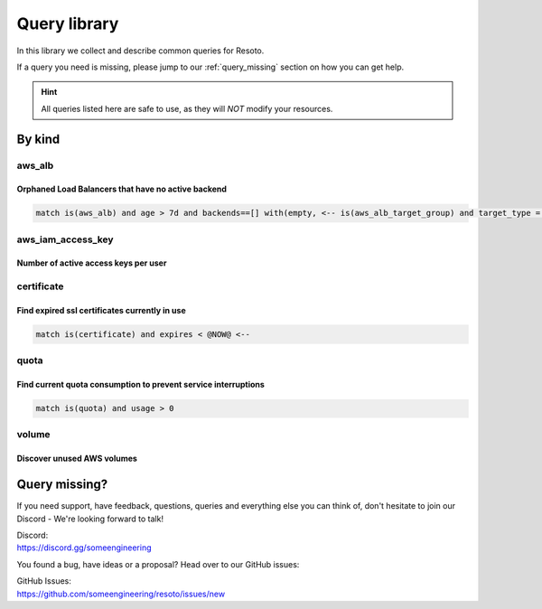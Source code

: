 =============
Query library
=============

In this library we collect and describe common queries for Resoto.

If a query you need is missing, please jump to our :ref:`query_missing` section on how you can get help.

.. hint::
 All queries listed here are safe to use, as they will *NOT* modify your resources.

By kind
*******

.. _ql-kind-aws_alb:

aws_alb
=======

Orphaned Load Balancers that have no active backend
---------------------------------------------------

.. code-block:: bash
    
    match is(aws_alb) and age > 7d and backends==[] with(empty, <-- is(aws_alb_target_group) and target_type = instance and age > 7d with(empty, <-- is(aws_ec2_instance) and instance_status != terminated)) <-[0:1]- is(aws_alb_target_group) or is(aws_alb)

aws_iam_access_key
==================

Number of active access keys per user
-------------------------------------

.. code-block:: bash
    :caption: Ensure there is only one active access key available for any single IAM user

    match is(access_key) access_key_status = "Active" | aggregate reported.user_name as user : sum(1) as number_of_keys

.. _ql-kind-certificate:

certificate
===========

Find expired ssl certificates currently in use
----------------------------------------------

.. code-block:: bash
    
    match is(certificate) and expires < @NOW@ <--

.. _ql-kind-quota:

quota
=====

Find current quota consumption to prevent service interruptions
---------------------------------------------------------------

.. code-block:: bash
    
    match is(quota) and usage > 0

.. _ql-kind-volume:

volume
======

Discover unused AWS volumes
---------------------------

.. code-block:: bash
    :caption: Find unused AWS volumes older than 30 days with no IO in the past 7 days
    
    match is(aws_ec2_volume) and age > 30d and last_access > 7d and last_update > 7d and volume_status = available

.. _query_missing:

Query missing?
**************

If you need support, have feedback, questions, queries and everything else you can think of, don't hesitate to join our Discord - We're looking forward to talk!

| Discord:
| https://discord.gg/someengineering

You found a bug, have ideas or a proposal? Head over to our GitHub issues:

| GitHub Issues:
| https://github.com/someengineering/resoto/issues/new 
